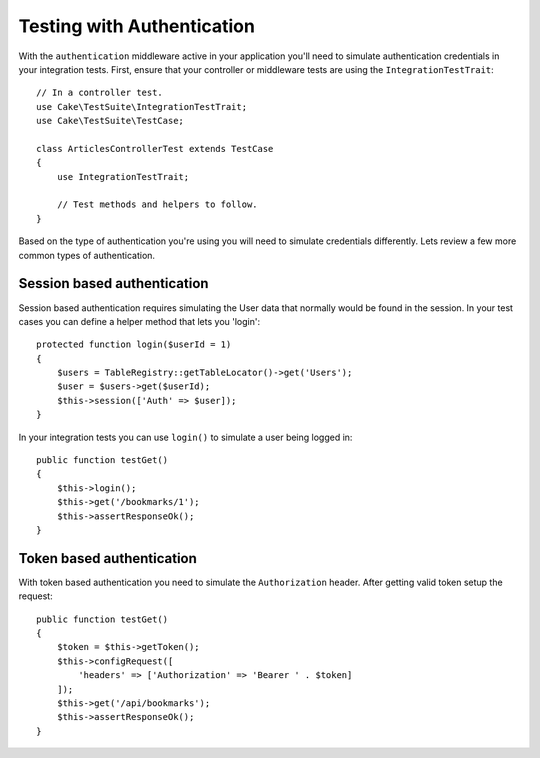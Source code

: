 Testing with Authentication
###########################

With the ``authentication`` middleware active in your application you'll
need to simulate authentication credentials in your integration tests. First,
ensure that your controller or middleware tests are using the
``IntegrationTestTrait``::

    // In a controller test.
    use Cake\TestSuite\IntegrationTestTrait;
    use Cake\TestSuite\TestCase;

    class ArticlesControllerTest extends TestCase
    {
        use IntegrationTestTrait;

        // Test methods and helpers to follow.
    }

Based on the type of authentication you're using you will need to
simulate credentials differently. Lets review a few more common types of
authentication.

Session based authentication
============================

Session based authentication requires simulating the User data that
normally would be found in the session. In your test cases you can
define a helper method that lets you 'login'::

   protected function login($userId = 1)
   {
       $users = TableRegistry::getTableLocator()->get('Users');
       $user = $users->get($userId);
       $this->session(['Auth' => $user]);
   }

In your integration tests you can use ``login()`` to simulate a user
being logged in::

   public function testGet()
   {
       $this->login();
       $this->get('/bookmarks/1');
       $this->assertResponseOk();
   }

Token based authentication
==========================

With token based authentication you need to simulate the
``Authorization`` header. After getting valid token setup the request::

   public function testGet()
   {
       $token = $this->getToken();
       $this->configRequest([
           'headers' => ['Authorization' => 'Bearer ' . $token]
       ]);
       $this->get('/api/bookmarks');
       $this->assertResponseOk();
   }
